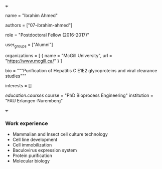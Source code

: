 +++
# Display name
name = "Ibrahim Ahmed"

# Username (this should match the folder name)
authors = ["07-ibrahim-ahmed"]

# Lab position or title
role = "Postdoctoral Fellow (2016-2017)"

# Organizational group(s) that the user belongs to. Refer to the 'user_groups'
# variable located at /content/people/people.org for valid options.
user_groups = ["Alumni"]

# List any organizations in the format [ {name="org1", url="url1"}, ... ]
organizations = [ { name = "McGill University", url = "https://www.mcgill.ca/" } ]

bio = """Purification of Hepatitis C E1E2 glycoproteins and viral clearance
studies"""

# List any interests in the format ["interest1", "interest2"]
interests = []

# Education
[[education.courses]]
  course = "PhD Bioprocess Engineering"
  institution = "FAU Erlangen-Nuremberg"

# Social/Academic Networking
# none
+++

*** Work experience
- Mammalian and Insect cell culture technology
- Cell line development
- Cell immobilization
- Baculovirus expression system
- Protein purification
- Molecular biology
